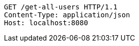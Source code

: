 [source,http,options="nowrap"]
----
GET /get-all-users HTTP/1.1
Content-Type: application/json
Host: localhost:8080

----